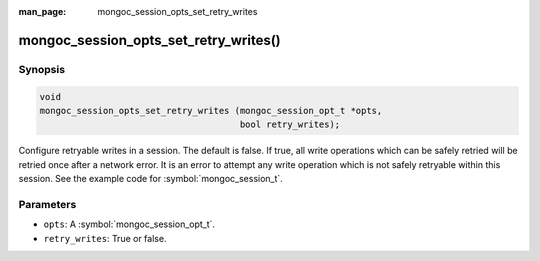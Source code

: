 :man_page: mongoc_session_opts_set_retry_writes

mongoc_session_opts_set_retry_writes()
======================================

Synopsis
--------


.. code-block:: c

  void
  mongoc_session_opts_set_retry_writes (mongoc_session_opt_t *opts,
                                        bool retry_writes);

Configure retryable writes in a session. The default is false. If true, all write operations which can be safely retried will be retried once after a network error. It is an error to attempt any write operation which is not safely retryable within this session. See the example code for :symbol:`mongoc_session_t`.

Parameters
----------

* ``opts``: A :symbol:`mongoc_session_opt_t`.
* ``retry_writes``: True or false.

.. only:: html

  .. taglist:: See Also:
    :tags: session
